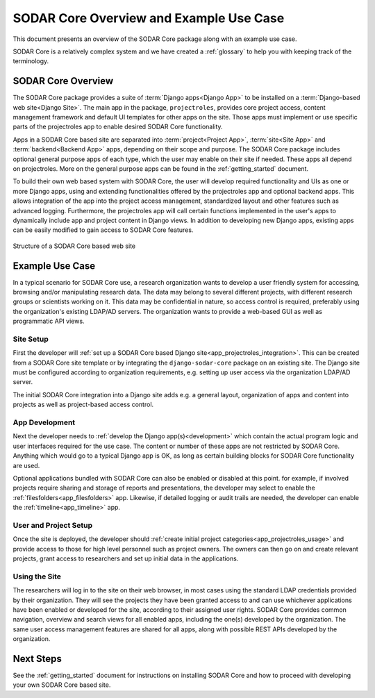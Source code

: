 .. _overview:


SODAR Core Overview and Example Use Case
^^^^^^^^^^^^^^^^^^^^^^^^^^^^^^^^^^^^^^^^

This document presents an overview of the SODAR Core package along with an
example use case.

SODAR Core is a relatively complex system and we have created a :ref:`glossary`
to help you with keeping track of the terminology.


SODAR Core Overview
===================

The SODAR Core package provides a suite of :term:`Django apps<Django App>` to be
installed on a :term:`Django-based web site<Django Site>`. The main app in the
package, ``projectroles``, provides core project access, content management
framework and default UI templates for other apps on the site. Those apps must
implement or use specific parts of the projectroles app to enable desired SODAR
Core functionality.

Apps in a SODAR Core based site are separated into :term:`project<Project App>`,
:term:`site<Site App>` and :term:`backend<Backend App>` apps, depending on their
scope and purpose. The SODAR Core package includes optional general purpose apps
of each type, which the user may enable on their site if needed. These apps all
depend on projectroles. More on the general purpose apps can be found in the
:ref:`getting_started` document.

To build their own web based system with SODAR Core, the user will develop
required functionality and UIs as one or more Django apps, using and extending
functionalities offered by the projectroles app and optional backend apps. This
allows integration of the app into the project access management, standardized
layout and other features such as advanced logging. Furthermore, the
projectroles app will call certain functions implemented in the user's apps to
dynamically include app and project content in Django views. In addition to
developing new Django apps, existing apps can be easily modified to gain access
to SODAR Core features.

.. figure:: _static/figures/sodar_core_site.png
    :align: center
    :scale: 50%

    Structure of a SODAR Core based web site


Example Use Case
================

In a typical scenario for SODAR Core use, a research organization wants to
develop a user friendly system for accessing, browsing and/or manipulating
research data. The data may belong to several different projects, with different
research groups or scientists working on it. This data may be confidential in
nature, so access control is required, preferably using the organization's
existing LDAP/AD servers. The organization wants to provide a web-based GUI as
well as programmatic API views.

Site Setup
----------

First the developer will
:ref:`set up a SODAR Core based Django site<app_projectroles_integration>`.
This can be created from a SODAR Core site template or by integrating the
``django-sodar-core`` package on an existing site. The Django site must be
configured according to organization requirements, e.g. setting up user access
via the organization LDAP/AD server.

The initial SODAR Core integration into a Django site adds e.g. a general
layout, organization of apps and content into projects as well as project-based
access control.

App Development
---------------

Next the developer needs to :ref:`develop the Django app(s)<development>` which
contain the actual program logic and user interfaces required for the use case.
The content or number of these apps are not restricted by SODAR Core. Anything
which would go to a typical Django app is OK, as long as certain building blocks
for SODAR Core functionality are used.

Optional applications bundled with SODAR Core can also be enabled or disabled at
this point. for example, if involved projects require sharing and storage of
reports and presentations, the developer may select to enable the
:ref:`filesfolders<app_filesfolders>` app. Likewise, if detailed logging or
audit trails are needed, the developer can enable the
:ref:`timeline<app_timeline>` app.

User and Project Setup
----------------------

Once the site is deployed, the developer should
:ref:`create initial project categories<app_projectroles_usage>` and provide
access to those for high level personnel such as project owners. The owners can
then go on and create relevant projects, grant access to researchers and set up
initial data in the applications.

Using the Site
--------------

The researchers will log in to the site on their web browser, in most cases
using the standard LDAP credentials provided by their organization. They will
see the projects they have been granted access to and can use whichever
applications have been enabled or developed for the site, according to their
assigned user rights. SODAR Core provides common navigation, overview and search
views for all enabled apps, including the one(s) developed by the organization.
The same user access management features are shared for all apps, along with
possible REST APIs developed by the organization.


Next Steps
==========

See the :ref:`getting_started` document for instructions on installing SODAR
Core and how to proceed with developing your own SODAR Core based site.
